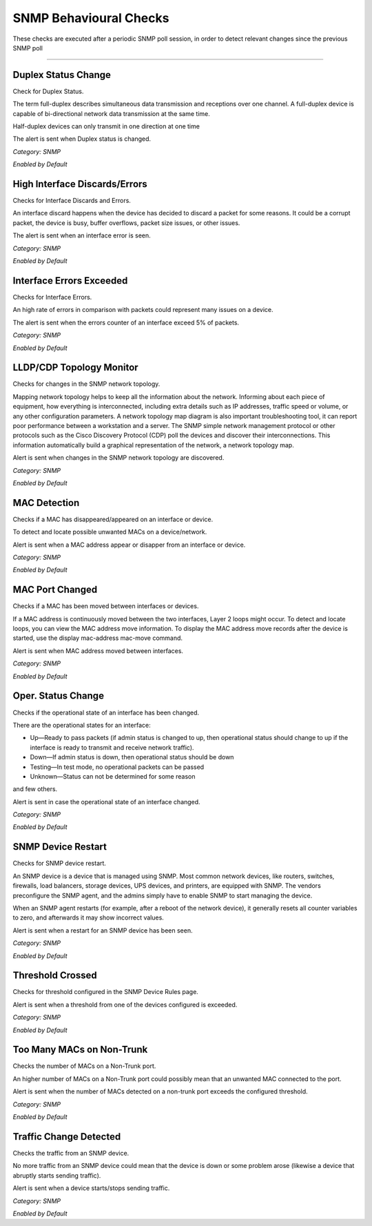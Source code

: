 SNMP Behavioural Checks
#######################

These checks are executed after a periodic SNMP poll session, in order to detect relevant changes since the previous SNMP poll

____________________

**Duplex Status Change**
~~~~~~~~~~~~~~~~~~~~~~~~

Check for Duplex Status.

The term full-duplex describes simultaneous data transmission and receptions over one channel. A full-duplex device is capable of bi-directional network data transmission at the same time.

Half-duplex devices can only transmit in one direction at one time

The alert is sent when Duplex status is changed.


*Category: SNMP*

*Enabled by Default*


**High Interface Discards/Errors**
~~~~~~~~~~~~~~~~~~~~~~~~~~~~~~~~~~

Checks for Interface Discards and Errors.
 
An interface discard happens when the device has decided to discard a packet for some reasons. It could be a corrupt packet, the device is busy, buffer overflows, packet size issues, or other issues.

The alert is sent when an interface error is seen.

*Category: SNMP*

*Enabled by Default*


**Interface Errors Exceeded**
~~~~~~~~~~~~~~~~~~~~~~~~~~~~~

Checks for Interface Errors.
 
An high rate of errors in comparison with packets could represent many issues on a device.

The alert is sent when the errors counter of an interface exceed 5% of packets.

*Category: SNMP*

*Enabled by Default*


**LLDP/CDP Topology Monitor**
~~~~~~~~~~~~~~~~~~~~~~~~~~~~~

Checks for changes in the SNMP network topology.

Mapping network topology helps to keep all the information about the network. Informing about each piece of equipment, how everything is interconnected, including extra details such as IP addresses, traffic speed or volume, or any other configuration parameters.
A network topology map diagram is also important troubleshooting tool, it can report poor performance between a workstation and a server. The SNMP simple network management protocol or other protocols such as the Cisco Discovery Protocol (CDP) poll the devices and discover their interconnections. This information automatically build a graphical representation of the network, a network topology map.

Alert is sent when changes in the SNMP network topology are discovered.

*Category: SNMP*

*Enabled by Default*


**MAC Detection**
~~~~~~~~~~~~~~~~~

Checks if a MAC has disappeared/appeared on an interface or device.

To detect and locate possible unwanted MACs on a device/network.

Alert is sent when a MAC address appear or disapper from an interface or device.

*Category: SNMP*

*Enabled by Default*


**MAC Port Changed**
~~~~~~~~~~~~~~~~~~~~

Checks if a MAC has been moved between interfaces or devices.

If a MAC address is continuously moved between the two interfaces, Layer 2 loops might occur. To detect and locate loops, you can view the MAC address move information. To display the MAC address move records after the device is started, use the display mac-address mac-move command.

Alert is sent when MAC address moved between interfaces.

*Category: SNMP*

*Enabled by Default*


**Oper. Status Change**
~~~~~~~~~~~~~~~~~~~~~~~

Checks if the operational state of an interface has been changed.


There are the operational states for an interface:

• Up—Ready to pass packets (if admin status is changed to up, then operational status should change to up if the interface is ready to transmit and receive network traffic).

• Down—If admin status is down, then operational status should be down

• Testing—In test mode, no operational packets can be passed

• Unknown—Status can not be determined for some reason

and few others.

Alert is sent in case the operational state of an interface changed.


*Category: SNMP*

*Enabled by Default*


**SNMP Device Restart**
~~~~~~~~~~~~~~~~~~~~~~~

Checks for SNMP device restart.

An SNMP device is a device that is managed using SNMP. Most common network devices, like routers, switches, firewalls, load balancers, storage devices, UPS devices, and printers, are equipped with SNMP. The vendors preconfigure the SNMP agent, and the admins simply have to enable SNMP to start managing the device.

When an SNMP agent restarts (for example, after a reboot of the network device), it generally resets all counter variables to zero, and afterwards it may show incorrect values. 

Alert is sent when a restart for an SNMP device has been seen. 

*Category: SNMP*

*Enabled by Default*


**Threshold Crossed**
~~~~~~~~~~~~~~~~~~~~~

Checks for threshold configured in the SNMP Device Rules page.

Alert is sent when a threshold from one of the devices configured is exceeded. 

*Category: SNMP*

*Enabled by Default*


**Too Many MACs on Non-Trunk**
~~~~~~~~~~~~~~~~~~~~~~~~~~~~~~

Checks the number of MACs on a Non-Trunk port.

An higher number of MACs on a Non-Trunk port could possibly mean that an unwanted MAC connected to the port. 

Alert is sent when the number of MACs detected on a non-trunk port exceeds the configured threshold. 

*Category: SNMP*

*Enabled by Default*


**Traffic Change Detected**
~~~~~~~~~~~~~~~~~~~~~~~~~~~

Checks the traffic from an SNMP device.

No more traffic from an SNMP device could mean that the device is down or some problem arose (likewise a device that abruptly starts sending traffic). 

Alert is sent when a device starts/stops sending traffic. 

*Category: SNMP*

*Enabled by Default*

